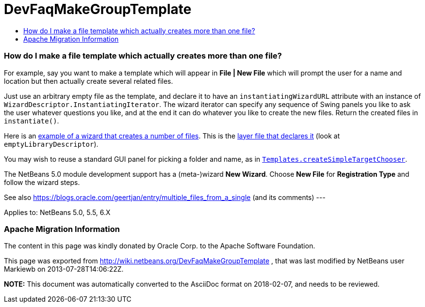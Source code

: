 // 
//     Licensed to the Apache Software Foundation (ASF) under one
//     or more contributor license agreements.  See the NOTICE file
//     distributed with this work for additional information
//     regarding copyright ownership.  The ASF licenses this file
//     to you under the Apache License, Version 2.0 (the
//     "License"); you may not use this file except in compliance
//     with the License.  You may obtain a copy of the License at
// 
//       http://www.apache.org/licenses/LICENSE-2.0
// 
//     Unless required by applicable law or agreed to in writing,
//     software distributed under the License is distributed on an
//     "AS IS" BASIS, WITHOUT WARRANTIES OR CONDITIONS OF ANY
//     KIND, either express or implied.  See the License for the
//     specific language governing permissions and limitations
//     under the License.
//

= DevFaqMakeGroupTemplate
:jbake-type: wiki
:jbake-tags: wiki, devfaq, needsreview
:jbake-status: published
:keywords: Apache NetBeans wiki DevFaqMakeGroupTemplate
:description: Apache NetBeans wiki DevFaqMakeGroupTemplate
:toc: left
:toc-title:
:syntax: true

=== How do I make a file template which actually creates more than one file?

For example, say you want to make a template which will appear in *File | New File* which will prompt the user for a name and location but then actually create several related files.

Just use an arbitrary empty file as the template, and declare it to have an `instantiatingWizardURL` attribute with an instance of `WizardDescriptor.InstantiatingIterator`. The wizard iterator can specify any sequence of Swing panels you like to ask the user whatever questions you like, and at the end it can do whatever you like to create the new files. Return the created files in `instantiate()`. 

Here is an link:http://hg.netbeans.org/main/file/tip/apisupport.project/src/org/netbeans/modules/apisupport/project/ui/wizard/librarydescriptor/[example of a wizard that creates a number of files].  This is the link:http://hg.netbeans.org/main/file/tip/apisupport.project/src/org/netbeans/modules/apisupport/project/ui/resources/layer.xml[layer file that declares it] (look at `emptyLibraryDescriptor`).

You may wish to reuse a standard GUI panel for picking a folder and name, as in 
`link:http://bits.netbeans.org/dev/javadoc/org-netbeans-modules-projectuiapi/org/netbeans/spi/project/ui/templates/support/Templates.html#createSimpleTargetChooser(org.netbeans.api.project.Project,%20org.netbeans.api.project.SourceGroup[Templates.createSimpleTargetChooser]`.

The NetBeans 5.0 module development support has a (meta-)wizard *New Wizard*. Choose *New File* for *Registration Type* and follow the wizard steps.

See also link:https://blogs.oracle.com/geertjan/entry/multiple_files_from_a_single[https://blogs.oracle.com/geertjan/entry/multiple_files_from_a_single] (and its comments)
---

Applies to: NetBeans 5.0, 5.5, 6.X

=== Apache Migration Information

The content in this page was kindly donated by Oracle Corp. to the
Apache Software Foundation.

This page was exported from link:http://wiki.netbeans.org/DevFaqMakeGroupTemplate[http://wiki.netbeans.org/DevFaqMakeGroupTemplate] , 
that was last modified by NetBeans user Markiewb 
on 2013-07-28T14:06:22Z.


*NOTE:* This document was automatically converted to the AsciiDoc format on 2018-02-07, and needs to be reviewed.
